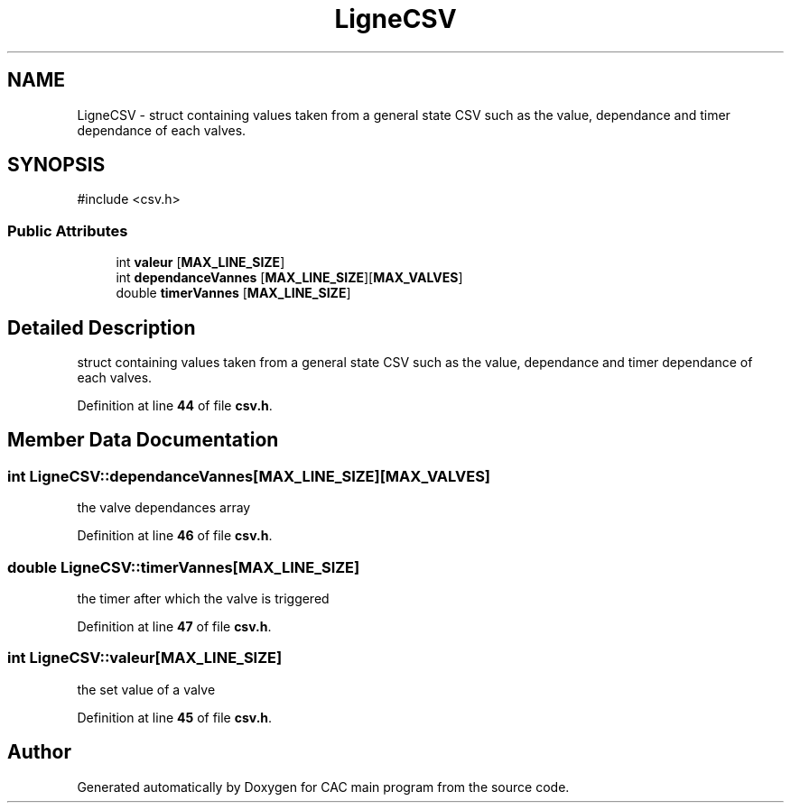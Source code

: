 .TH "LigneCSV" 3 "Version 1.2" "CAC main program" \" -*- nroff -*-
.ad l
.nh
.SH NAME
LigneCSV \- struct containing values taken from a general state CSV such as the value, dependance and timer dependance of each valves\&.  

.SH SYNOPSIS
.br
.PP
.PP
\fR#include <csv\&.h>\fP
.SS "Public Attributes"

.in +1c
.ti -1c
.RI "int \fBvaleur\fP [\fBMAX_LINE_SIZE\fP]"
.br
.ti -1c
.RI "int \fBdependanceVannes\fP [\fBMAX_LINE_SIZE\fP][\fBMAX_VALVES\fP]"
.br
.ti -1c
.RI "double \fBtimerVannes\fP [\fBMAX_LINE_SIZE\fP]"
.br
.in -1c
.SH "Detailed Description"
.PP 
struct containing values taken from a general state CSV such as the value, dependance and timer dependance of each valves\&. 
.PP
Definition at line \fB44\fP of file \fBcsv\&.h\fP\&.
.SH "Member Data Documentation"
.PP 
.SS "int LigneCSV::dependanceVannes[\fBMAX_LINE_SIZE\fP][\fBMAX_VALVES\fP]"
the valve dependances array 
.PP
Definition at line \fB46\fP of file \fBcsv\&.h\fP\&.
.SS "double LigneCSV::timerVannes[\fBMAX_LINE_SIZE\fP]"
the timer after which the valve is triggered 
.PP
Definition at line \fB47\fP of file \fBcsv\&.h\fP\&.
.SS "int LigneCSV::valeur[\fBMAX_LINE_SIZE\fP]"
the set value of a valve 
.PP
Definition at line \fB45\fP of file \fBcsv\&.h\fP\&.

.SH "Author"
.PP 
Generated automatically by Doxygen for CAC main program from the source code\&.
